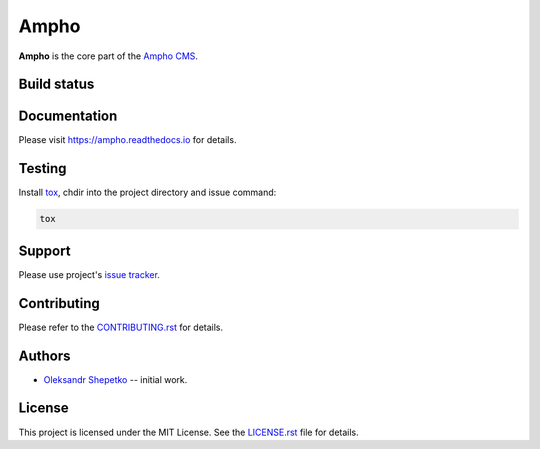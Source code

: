 Ampho
=====

**Ampho** is the core part of the `Ampho CMS`_.


Build status
------------

.. image:: https://travis-ci.org/ampho-cms/ampho.svg?branch=develop
    :target: https://travis-ci.org/ampho-cms/ampho
    :alt: Build status

.. image:: https://codecov.io/gh/ampho-cms/ampho/branch/develop/graph/badge.svg
    :target: https://codecov.io/gh/ampho-cms/ampho
    :alt: Code coverage

.. image:: https://readthedocs.org/projects/ampho/badge/?version=develop
    :target: https://ampho.readthedocs.io/en/develop/?badge=develop
    :alt: Documentation Status


Documentation
-------------

Please visit https://ampho.readthedocs.io for details.


Testing
-------

Install `tox`_,  chdir into the project directory and issue command:

.. sourcecode:: text

    tox


Support
-------

Please use project's `issue tracker`_.


Contributing
------------

Please refer to the `CONTRIBUTING.rst`_ for details.


Authors
-------

- `Oleksandr Shepetko`_ -- initial work.


License
-------

This project is licensed under the MIT License. See the `LICENSE.rst`_ file for details.


.. _Ampho CMS: https://ampho.xyz
.. _tox: https://pypi.org/project/tox
.. _issue tracker: https://github.com/ampho-cms/ampho/issues
.. _Oleksandr Shepetko: https://shepetko.com
.. _LICENSE.rst: LICENSE.rst
.. _CONTRIBUTING.rst: CONTRIBUTING.rst
